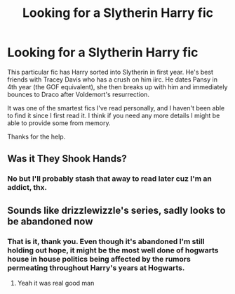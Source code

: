 #+TITLE: Looking for a Slytherin Harry fic

* Looking for a Slytherin Harry fic
:PROPERTIES:
:Author: jrg114
:Score: 9
:DateUnix: 1529777055.0
:DateShort: 2018-Jun-23
:FlairText: Request
:END:
This particular fic has Harry sorted into Slytherin in first year. He's best friends with Tracey Davis who has a crush on him iirc. He dates Pansy in 4th year (the GOF equivalent), she then breaks up with him and immediately bounces to Draco after Voldemort's resurrection.

It was one of the smartest fics I've read personally, and I haven't been able to find it since I first read it. I think if you need any more details I might be able to provide some from memory.

Thanks for the help.


** Was it They Shook Hands?
:PROPERTIES:
:Score: 1
:DateUnix: 1529793941.0
:DateShort: 2018-Jun-24
:END:

*** No but I'll probably stash that away to read later cuz I'm an addict, thx.
:PROPERTIES:
:Author: jrg114
:Score: 1
:DateUnix: 1529794128.0
:DateShort: 2018-Jun-24
:END:


** Sounds like drizzlewizzle's series, sadly looks to be abandoned now
:PROPERTIES:
:Score: 1
:DateUnix: 1529804108.0
:DateShort: 2018-Jun-24
:END:

*** That is it, thank you. Even though it's abandoned I'm still holding out hope, it might be the most well done of hogwarts house in house politics being affected by the rumors permeating throughout Harry's years at Hogwarts.
:PROPERTIES:
:Author: jrg114
:Score: 1
:DateUnix: 1529806662.0
:DateShort: 2018-Jun-24
:END:

**** Yeah it was real good man
:PROPERTIES:
:Score: 1
:DateUnix: 1529806949.0
:DateShort: 2018-Jun-24
:END:
